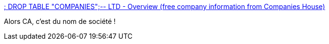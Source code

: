 :jbake-type: post
:jbake-status: published
:jbake-title: ; DROP TABLE "COMPANIES";-- LTD - Overview (free company information from Companies House)
:jbake-tags: sécurité,web,bug,_mois_mars,_année_2017
:jbake-date: 2017-03-14
:jbake-depth: ../
:jbake-uri: shaarli/1489476964000.adoc
:jbake-source: https://nicolas-delsaux.hd.free.fr/Shaarli?searchterm=https%3A%2F%2Fbeta.companieshouse.gov.uk%2Fcompany%2F10542519&searchtags=s%C3%A9curit%C3%A9+web+bug+_mois_mars+_ann%C3%A9e_2017
:jbake-style: shaarli

https://beta.companieshouse.gov.uk/company/10542519[; DROP TABLE "COMPANIES";-- LTD - Overview (free company information from Companies House)]

Alors CA, c'est du nom de société !
